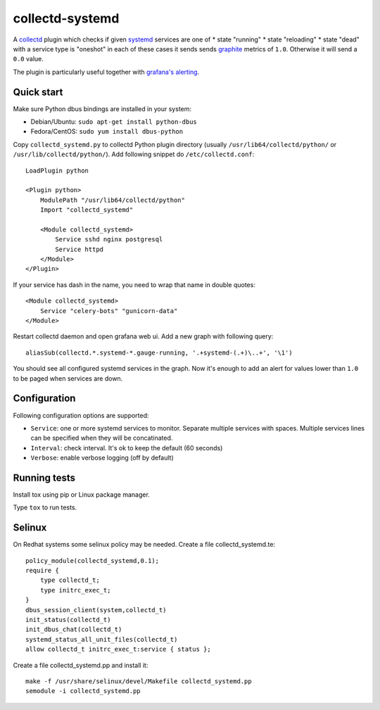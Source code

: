 ================
collectd-systemd
================

.. image:: https://travis-ci.org/mbachry/collectd-systemd.svg?branch=master
    :alt: Build status
    :target: https://travis-ci.org/mbachry/collectd-systemd

.. image:: https://coveralls.io/repos/github/mbachry/collectd-systemd/badge.svg?branch=master
    :alt: Coverage
    :target: https://coveralls.io/github/mbachry/collectd-systemd?branch=master

A `collectd`_ plugin which checks if given `systemd`_ services are one of
* state "running"
* state "reloading"
* state "dead" with a service type is "oneshot"
in each of these cases it sends sends `graphite`_ metrics of ``1.0``.
Otherwise it will send a ``0.0`` value.


The plugin is particularly useful together with `grafana's alerting`_.

.. _collectd: https://collectd.org/
.. _systemd: https://www.freedesktop.org/wiki/Software/systemd/
.. _graphite: https://graphite.readthedocs.io/en/latest/overview.html
.. _grafana's alerting: https://github.com/grafana/grafana/issues/2209

Quick start
-----------

Make sure Python dbus bindings are installed in your system:

* Debian/Ubuntu: ``sudo apt-get install python-dbus``

* Fedora/CentOS: ``sudo yum install dbus-python``

Copy ``collectd_systemd.py`` to collectd Python plugin directory
(usually ``/usr/lib64/collectd/python/`` or
``/usr/lib/collectd/python/``). Add following snippet do
``/etc/collectd.conf``::

    LoadPlugin python

    <Plugin python>
        ModulePath "/usr/lib64/collectd/python"
        Import "collectd_systemd"

        <Module collectd_systemd>
            Service sshd nginx postgresql
            Service httpd
        </Module>
    </Plugin>

If your service has dash in the name, you need to wrap that name in double
quotes::

    <Module collectd_systemd>
        Service "celery-bots" "gunicorn-data"
    </Module>

Restart collectd daemon and open grafana web ui. Add a new graph with
following query::

    aliasSub(collectd.*.systemd-*.gauge-running, '.+systemd-(.+)\..+', '\1')

You should see all configured systemd services in the graph. Now it's
enough to add an alert for values lower than ``1.0`` to be paged when
services are down.

Configuration
-------------

Following configuration options are supported:

* ``Service``: one or more systemd services to monitor. Separate
  multiple services with spaces. Multiple services lines can
  be specified when they will be concatinated.

* ``Interval``: check interval. It's ok to keep the default (60 seconds)

* ``Verbose``: enable verbose logging (off by default)

Running tests
-------------

Install tox using pip or Linux package manager.

Type ``tox`` to run tests.

Selinux
-------
On Redhat systems some selinux policy may be needed. Create
a file collectd_systemd.te::

    policy_module(collectd_systemd,0.1);
    require {
        type collectd_t;
        type initrc_exec_t;
    }
    dbus_session_client(system,collectd_t)
    init_status(collectd_t)
    init_dbus_chat(collectd_t)
    systemd_status_all_unit_files(collectd_t)
    allow collectd_t initrc_exec_t:service { status };

Create a file collectd_systemd.pp and install it::

   make -f /usr/share/selinux/devel/Makefile collectd_systemd.pp
   semodule -i collectd_systemd.pp

